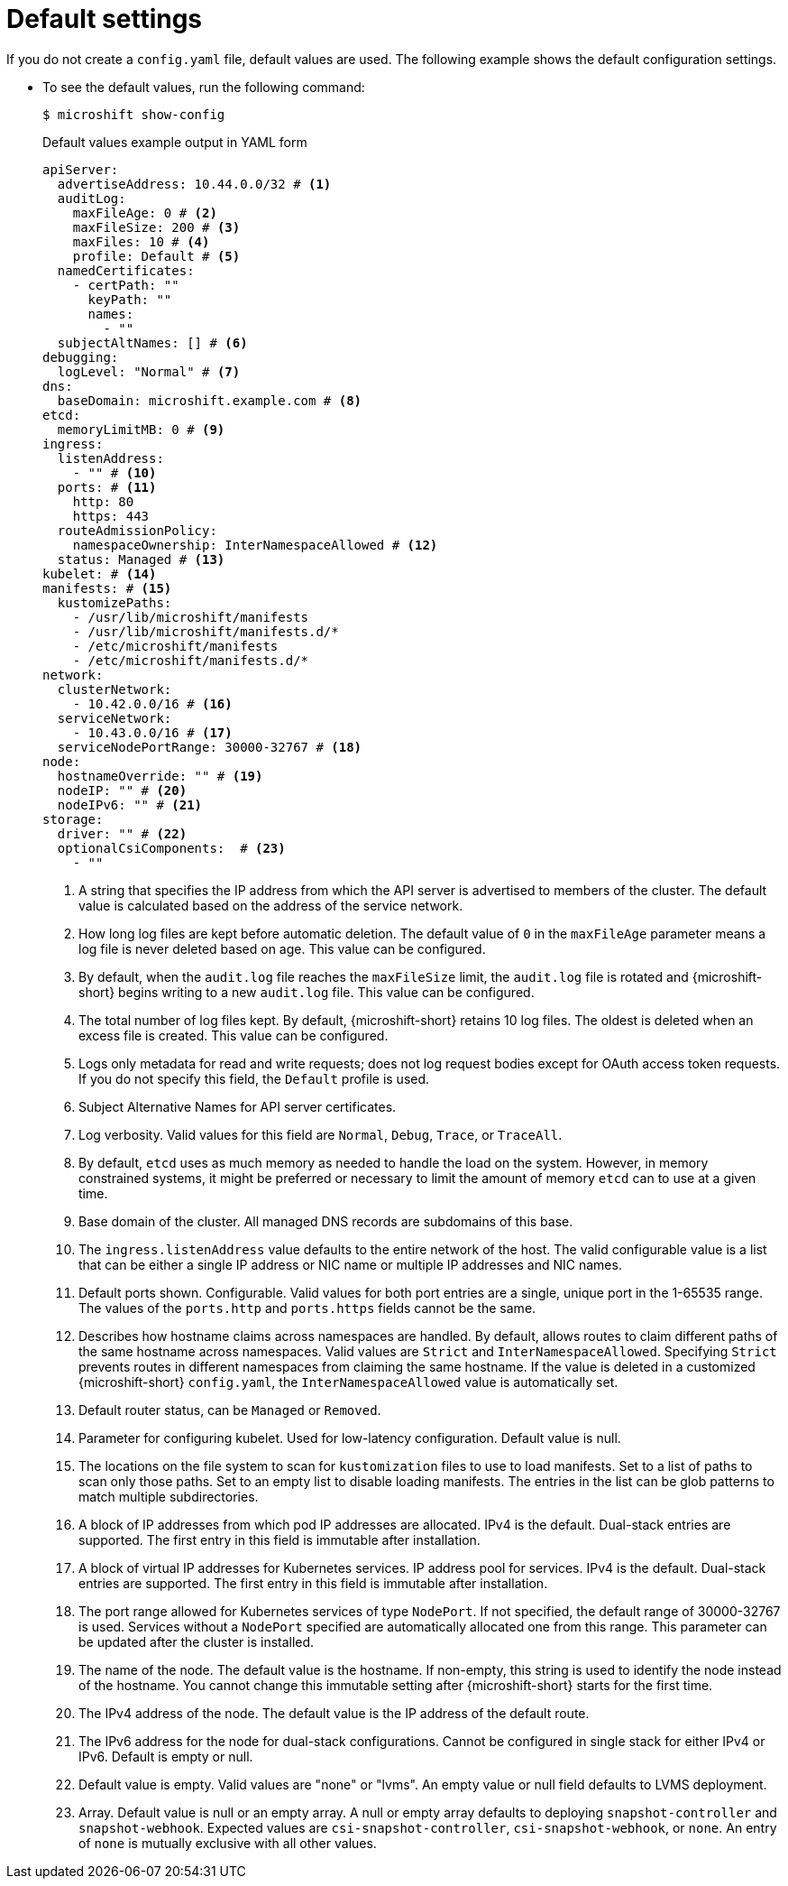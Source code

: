 // Module included in the following assemblies:
//
// * microshift_configuring/microshift-using-config-yaml.adoc

:_mod-docs-content-type: CONCEPT
[id="microshift-yaml-default_{context}"]
= Default settings

If you do not create a `config.yaml` file, default values are used. The following example shows the default configuration settings.

*  To see the default values, run the following command:
+
[source,terminal]
----
$ microshift show-config
----
+
.Default values example output in YAML form
[source,yaml]
----
apiServer:
  advertiseAddress: 10.44.0.0/32 # <1>
  auditLog:
    maxFileAge: 0 # <2>
    maxFileSize: 200 # <3>
    maxFiles: 10 # <4>
    profile: Default # <5>
  namedCertificates:
    - certPath: ""
      keyPath: ""
      names:
        - ""
  subjectAltNames: [] # <6>
debugging:
  logLevel: "Normal" # <7>
dns:
  baseDomain: microshift.example.com # <8>
etcd:
  memoryLimitMB: 0 # <9>
ingress:
  listenAddress:
    - "" # <10>
  ports: # <11>
    http: 80
    https: 443
  routeAdmissionPolicy:
    namespaceOwnership: InterNamespaceAllowed # <12>
  status: Managed # <13>
kubelet: # <14>
manifests: # <15>
  kustomizePaths:
    - /usr/lib/microshift/manifests
    - /usr/lib/microshift/manifests.d/*
    - /etc/microshift/manifests
    - /etc/microshift/manifests.d/*
network:
  clusterNetwork:
    - 10.42.0.0/16 # <16>
  serviceNetwork:
    - 10.43.0.0/16 # <17>
  serviceNodePortRange: 30000-32767 # <18>
node:
  hostnameOverride: "" # <19>
  nodeIP: "" # <20>
  nodeIPv6: "" # <21>
storage:
  driver: "" # <22>
  optionalCsiComponents:  # <23>
    - ""
----
<1> A string that specifies the IP address from which the API server is advertised to members of the cluster. The default value is calculated based on the address of the service network.
<2> How long log files are kept before automatic deletion. The default value of `0` in the `maxFileAge` parameter means a log file is never deleted based on age. This value can be configured.
<3> By default, when the `audit.log` file reaches the `maxFileSize` limit, the `audit.log` file is rotated and {microshift-short} begins writing to a new `audit.log` file. This value can be configured.
<4> The total number of log files kept. By default, {microshift-short} retains 10 log files. The oldest is deleted when an excess file is created. This value can be configured.
<5> Logs only metadata for read and write requests; does not log request bodies except for OAuth access token requests. If you do not specify this field, the `Default` profile is used.
<6> Subject Alternative Names for API server certificates.
<7> Log verbosity. Valid values for this field are `Normal`, `Debug`, `Trace`, or `TraceAll`.
<8> By default, `etcd` uses as much memory as needed to handle the load on the system. However, in memory constrained systems, it might be preferred or necessary to limit the amount of memory `etcd` can to use at a given time.
<9> Base domain of the cluster. All managed DNS records are subdomains of this base.
<10> The `ingress.listenAddress` value defaults to the entire network of the host. The valid configurable value is a list that can be either a single IP address or NIC name or multiple IP addresses and NIC names.
<11> Default ports shown. Configurable. Valid values for both port entries are a single, unique port in the 1-65535 range. The values of the `ports.http` and `ports.https` fields cannot be the same.
<12> Describes how hostname claims across namespaces are handled. By default, allows routes to claim different paths of the same hostname across namespaces. Valid values are `Strict` and `InterNamespaceAllowed`. Specifying `Strict` prevents routes in different namespaces from claiming the same hostname. If the value is deleted in a customized {microshift-short} `config.yaml`, the `InterNamespaceAllowed` value is automatically set.
<13> Default router status, can be `Managed` or `Removed`.
<14> Parameter for configuring kubelet. Used for low-latency configuration. Default value is null.
<15> The locations on the file system to scan for `kustomization` files to use to load manifests. Set to a list of paths to scan only those paths. Set to an empty list to disable loading manifests. The entries in the list can be glob patterns to match multiple subdirectories.
<16> A block of IP addresses from which pod IP addresses are allocated. IPv4 is the default. Dual-stack entries are supported. The first entry in this field is immutable after installation.
<17> A block of virtual IP addresses for Kubernetes services. IP address pool for services. IPv4 is the default. Dual-stack entries are supported. The first entry in this field is immutable after installation.
<18> The port range allowed for Kubernetes services of type `NodePort`. If not specified, the default range of 30000-32767 is used. Services without a `NodePort` specified are automatically allocated one from this range. This parameter can be updated after the cluster is installed.
<19> The name of the node. The default value is the hostname. If non-empty, this string is used to identify the node instead of the hostname. You cannot change this immutable setting after {microshift-short} starts for the first time.
<20> The IPv4 address of the node. The default value is the IP address of the default route.
<21> The IPv6 address for the node for dual-stack configurations. Cannot be configured in single stack for either IPv4 or IPv6. Default is empty or null.
<22> Default value is empty. Valid values are "none" or "lvms". An empty value or null field defaults to LVMS deployment.
<23> Array. Default value is null or an empty array. A null or empty array defaults to deploying `snapshot-controller` and `snapshot-webhook`. Expected values are `csi-snapshot-controller`, `csi-snapshot-webhook`, or `none`. An entry of `none` is mutually exclusive with all other values.
